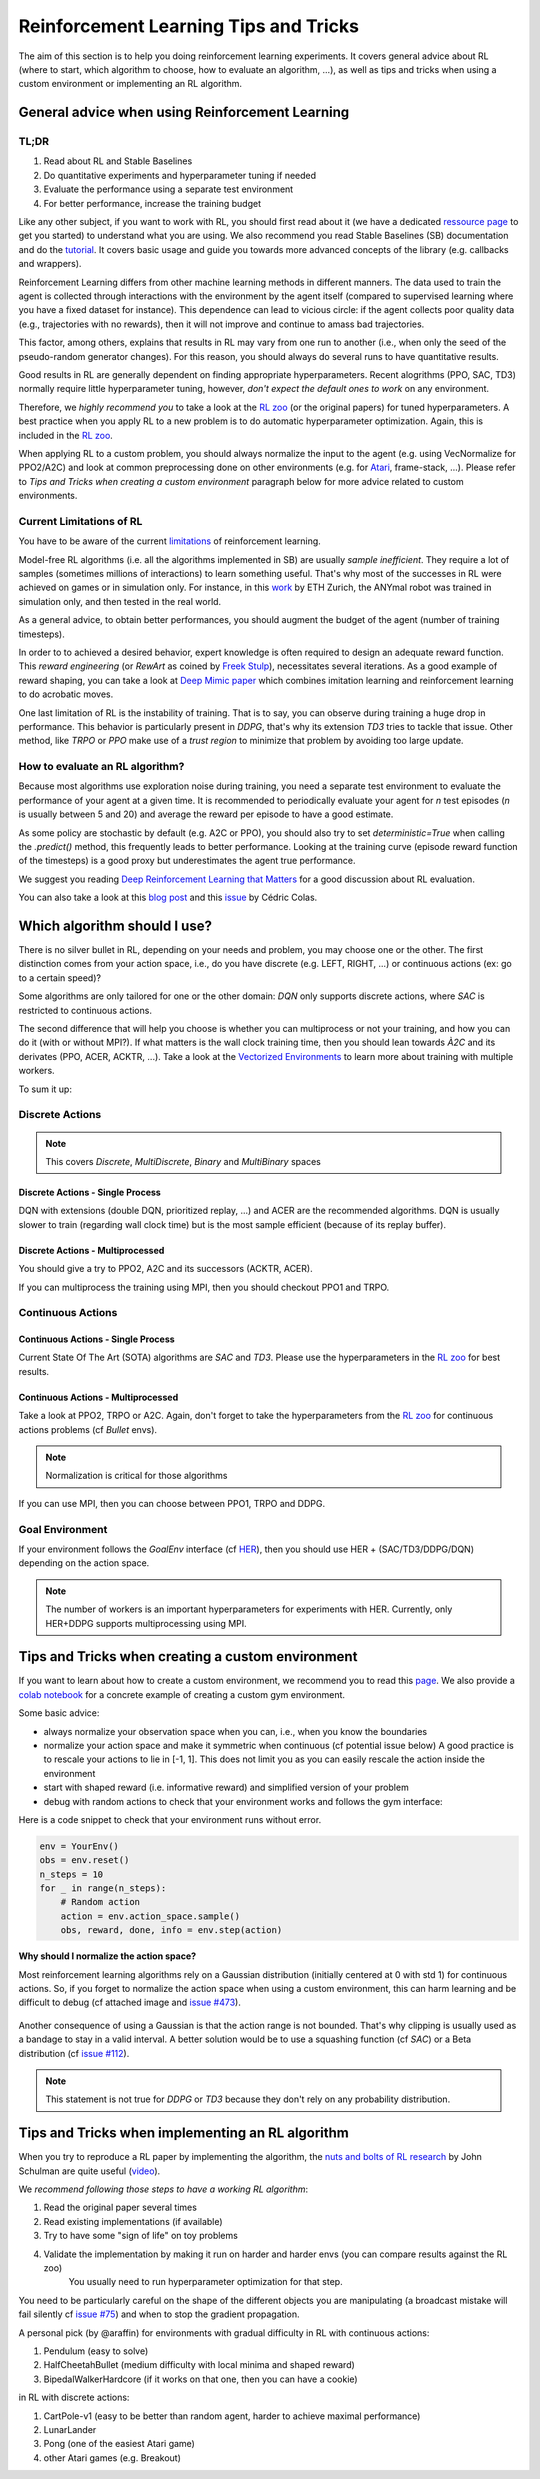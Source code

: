 .. _rl_tips:

======================================
Reinforcement Learning Tips and Tricks
======================================

The aim of this section is to help you doing reinforcement learning experiments.
It covers general advice about RL (where to start, which algorithm to choose, how to evaluate an algorithm, ...),
as well as tips and tricks when using a custom environment or implementing an RL algorithm.


General advice when using Reinforcement Learning
================================================

TL;DR
-----

1. Read about RL and Stable Baselines
2. Do quantitative experiments and hyperparameter tuning if needed
3. Evaluate the performance using a separate test environment
4. For better performance, increase the training budget


Like any other subject, if you want to work with RL, you should first read about it (we have a dedicated `ressource page <rl.html>`_ to get you started)
to understand what you are using. We also recommend you read Stable Baselines (SB) documentation and do the `tutorial <https://github.com/araffin/rl-tutorial-jnrr19>`_.
It covers basic usage and guide you towards more advanced concepts of the library (e.g. callbacks and wrappers).

Reinforcement Learning differs from other machine learning methods in different manners. The data used to train the agent is collected
through interactions with the environment by the agent itself (compared to supervised learning where you have a fixed dataset for instance).
This dependence can lead to vicious circle: if the agent collects poor quality data (e.g., trajectories with no rewards), then it will not improve and continue to amass
bad trajectories.

This factor, among others, explains that results in RL may vary from one run to another (i.e., when only the seed of the pseudo-random generator changes).
For this reason, you should always do several runs to have quantitative results.

Good results in RL are generally dependent on finding appropriate hyperparameters. Recent alogrithms (PPO, SAC, TD3) normally require little hyperparameter tuning,
however, *don't expect the default ones to work* on any environment.

Therefore, we *highly recommend you* to take a look at the `RL zoo <https://github.com/araffin/rl-baselines-zoo>`_ (or the original papers) for tuned hyperparameters.
A best practice when you apply RL to a new problem is to do automatic hyperparameter optimization. Again, this is included in the `RL zoo <https://github.com/araffin/rl-baselines-zoo>`_.

When applying RL to a custom problem, you should always normalize the input to the agent (e.g. using VecNormalize for PPO2/A2C)
and look at common preprocessing done on other environments (e.g. for `Atari <https://danieltakeshi.github.io/2016/11/25/frame-skipping-and-preprocessing-for-deep-q-networks-on-atari-2600-games/>`_, frame-stack, ...).
Please refer to *Tips and Tricks when creating a custom environment* paragraph below for more advice related to custom environments.


Current Limitations of RL
-------------------------

You have to be aware of the current `limitations <https://www.alexirpan.com/2018/02/14/rl-hard.html>`_ of reinforcement learning.


Model-free RL algorithms (i.e. all the algorithms implemented in SB) are usually *sample inefficient*. They require a lot of samples (sometimes millions of interactions) to learn something useful.
That's why most of the successes in RL were achieved on games or in simulation only. For instance, in this `work <https://www.youtube.com/watch?v=aTDkYFZFWug>`_ by ETH Zurich, the ANYmal robot was trained in simulation only, and then tested in the real world.

As a general advice, to obtain better performances, you should augment the budget of the agent (number of training timesteps).


In order to to achieved a desired behavior, expert knowledge is often required to design an adequate reward function.
This *reward engineering* (or *RewArt* as coined by `Freek Stulp <http://www.freekstulp.net/>`_), necessitates several iterations. As a good example of reward shaping,
you can take a look at `Deep Mimic paper <https://xbpeng.github.io/projects/DeepMimic/index.html>`_ which combines imitation learning and reinforcement learning to do acrobatic moves.

One last limitation of RL is the instability of training. That is to say, you can observe during training a huge drop in performance.
This behavior is particularly present in `DDPG`, that's why its extension `TD3` tries to tackle that issue.
Other method, like `TRPO` or `PPO` make use of a *trust region* to minimize that problem by avoiding too large update.


How to evaluate an RL algorithm?
--------------------------------

Because most algorithms use exploration noise during training, you need a separate test environment to evaluate the performance
of your agent at a given time. It is recommended to periodically evaluate your agent for `n` test episodes (`n` is usually between 5 and 20)
and average the reward per episode to have a good estimate.

As some policy are stochastic by default (e.g. A2C or PPO), you should also try to set `deterministic=True` when calling the `.predict()` method,
this frequently leads to better performance.
Looking at the training curve (episode reward function of the timesteps) is a good proxy but underestimates the agent true performance.


We suggest you reading `Deep Reinforcement Learning that Matters <https://arxiv.org/abs/1709.06560>`_ for a good discussion about RL evaluation.

You can also take a look at this `blog post <https://openlab-flowers.inria.fr/t/how-many-random-seeds-should-i-use-statistical-power-analysis-in-deep-reinforcement-learning-experiments/457>`_
and this `issue <https://github.com/hill-a/stable-baselines/issues/199>`_ by Cédric Colas.


Which algorithm should I use?
=============================

There is no silver bullet in RL, depending on your needs and problem, you may choose one or the other.
The first distinction comes from your action space, i.e., do you have discrete (e.g. LEFT, RIGHT, ...)
or continuous actions (ex: go to a certain speed)?

Some algorithms are only tailored for one or the other domain: `DQN` only supports discrete actions, where `SAC` is restricted to continuous actions.

The second difference that will help you choose is whether you can multiprocess or not your training, and how you can do it (with or without MPI?).
If what matters is the wall clock training time, then you should lean towards `À2C` and its derivates (PPO, ACER, ACKTR, ...).
Take a look at the `Vectorized Environments <vec_envs.html>`_ to learn more about training with multiple workers.

To sum it up:

Discrete Actions
----------------

.. note::

	This covers `Discrete`, `MultiDiscrete`, `Binary` and `MultiBinary` spaces


Discrete Actions - Single Process
^^^^^^^^^^^^^^^^^^^^^^^^^^^^^^^^^

DQN with extensions (double DQN, prioritized replay, ...) and ACER are the recommended algorithms.
DQN is usually slower to train (regarding wall clock time) but is the most sample efficient (because of its replay buffer).

Discrete Actions - Multiprocessed
^^^^^^^^^^^^^^^^^^^^^^^^^^^^^^^^^

You should give a try to PPO2, A2C and its successors (ACKTR, ACER).

If you can multiprocess the training using MPI, then you should checkout PPO1 and TRPO.


Continuous Actions
------------------

Continuous Actions - Single Process
^^^^^^^^^^^^^^^^^^^^^^^^^^^^^^^^^^^

Current State Of The Art (SOTA) algorithms are `SAC` and `TD3`.
Please use the hyperparameters in the `RL zoo <https://github.com/araffin/rl-baselines-zoo>`_ for best results.


Continuous Actions - Multiprocessed
^^^^^^^^^^^^^^^^^^^^^^^^^^^^^^^^^^^

Take a look at PPO2, TRPO or A2C. Again, don't forget to take the hyperparameters from the `RL zoo <https://github.com/araffin/rl-baselines-zoo>`_
for continuous actions problems (cf *Bullet* envs).

.. note::

  Normalization is critical for those algorithms

If you can use MPI, then you can choose between PPO1, TRPO and DDPG.


Goal Environment
-----------------

If your environment follows the `GoalEnv` interface (cf `HER <her.html>`_), then you should use
HER + (SAC/TD3/DDPG/DQN) depending on the action space.


.. note::

	The number of workers is an important hyperparameters for experiments with HER. Currently, only HER+DDPG supports multiprocessing using MPI.



Tips and Tricks when creating a custom environment
==================================================

If you want to learn about how to create a custom environment, we recommend you to read this `page <custom_envs.html>`_.
We also provide a `colab notebook <https://colab.research.google.com/github/araffin/rl-tutorial-jnrr19/blob/master/5_custom_gym_env.ipynb>`_ for
a concrete example of creating a custom gym environment.

Some basic advice:

- always normalize your observation space when you can, i.e., when you know the boundaries
- normalize your action space and make it symmetric when continuous (cf potential issue below) A good practice is to rescale your actions to lie in [-1, 1]. This does not limit you as you can easily rescale the action inside the environment
- start with shaped reward (i.e. informative reward) and simplified version of your problem
- debug with random actions to check that your environment works and follows the gym interface:


Here is a code snippet to check that your environment runs without error.

.. code-block:: python

	env = YourEnv()
	obs = env.reset()
	n_steps = 10
	for _ in range(n_steps):
	    # Random action
	    action = env.action_space.sample()
	    obs, reward, done, info = env.step(action)


**Why should I normalize the action space?**


Most reinforcement learning algorithms rely on a Gaussian distribution (initially centered at 0 with std 1) for continuous actions.
So, if you forget to normalize the action space when using a custom environment,
this can harm learning and be difficult to debug (cf attached image and `issue #473 <https://github.com/hill-a/stable-baselines/issues/473>`_).

.. figure:: ../_static/img/mistake.png


Another consequence of using a Gaussian is that the action range is not bounded.
That's why clipping is usually used as a bandage to stay in a valid interval.
A better solution would be to use a squashing function (cf `SAC`) or a Beta distribution (cf `issue #112 <https://github.com/hill-a/stable-baselines/issues/112>`_).

.. note::

	This statement is not true for `DDPG` or `TD3` because they don't rely on any probability distribution.



Tips and Tricks when implementing an RL algorithm
=================================================

When you try to reproduce a RL paper by implementing the algorithm, the `nuts and bolts of RL research <http://joschu.net/docs/nuts-and-bolts.pdf>`_
by John Schulman are quite useful (`video <https://www.youtube.com/watch?v=8EcdaCk9KaQ>`_).

We *recommend following those steps to have a working RL algorithm*:

1. Read the original paper several times
2. Read existing implementations (if available)
3. Try to have some "sign of life" on toy problems
4. Validate the implementation by making it run on harder and harder envs (you can compare results against the RL zoo)
	You usually need to run hyperparameter optimization for that step.

You need to be particularly careful on the shape of the different objects you are manipulating (a broadcast mistake will fail silently cf `issue #75 <https://github.com/hill-a/stable-baselines/pull/76>`_)
and when to stop the gradient propagation.

A personal pick (by @araffin) for environments with gradual difficulty in RL with continuous actions:

1. Pendulum (easy to solve)
2. HalfCheetahBullet (medium difficulty with local minima and shaped reward)
3. BipedalWalkerHardcore (if it works on that one, then you can have a cookie)

in RL with discrete actions:

1. CartPole-v1 (easy to be better than random agent, harder to achieve maximal performance)
2. LunarLander
3. Pong (one of the easiest Atari game)
4. other Atari games (e.g. Breakout)
